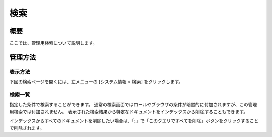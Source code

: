 ====
検索
====

概要
====

ここでは、管理用検索について説明します。

管理方法
========

表示方法
--------

下図の検索ページを開くには、左メニューの [システム情報 > 検索] をクリックします。

|image0|

検索一覧
--------

指定した条件で検索することができます。
通常の検索画面ではロールやブラウザの条件が暗黙的に付加されますが、この管理用検索では付加されません。
表示された検索結果から特定なドキュメントをインデックスから削除することもできます。

インデックスからすべてのドキュメントを削除したい場合は、「*:*」で「このクエリですべてを削除」ボタンをクリックすることで削除されます。

.. |image0| image:: ../../../resources/images/ja/10.1/admin/searchlist-1.png
